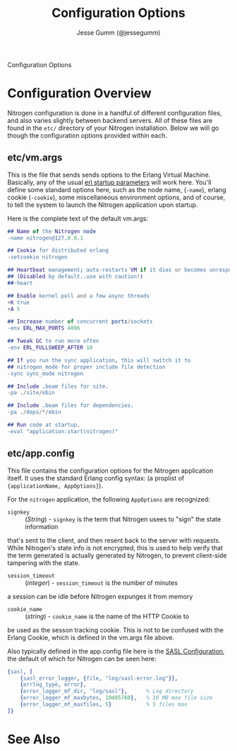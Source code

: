 # vim: ts=2 sw=2 et ft=org
#+STYLE: <LINK href="stylesheet.css" rel="stylesheet" type="text/css" />
#+TITLE: Configuration Options
#+AUTHOR: Jesse Gumm (@jessegumm)
#+OPTIONS:   H:2 num:1 toc:1 \n:nil @:t ::t |:t ^:t -:t f:t *:t <:t
#+EMAIL: 

#+TEXT: [[file:./index.org][Getting Started]] | [[file:./api.org][API]] | [[file:./elements.org][Elements]] | [[file:./actions.org][Actions]] | [[file:./validators.org][Validators]] | [[file:./handlers.org][Handlers]] | Configuration Options | [[file:./about.org][About]]
#+HTML: <div class=headline>Configuration Options</div>

* Configuration Overview

Nitrogen configuration is done in a handful of different configuration files,
and also varies slightly between backend servers. All of these files are found
in the =etc/= directory of your Nitrogen installation.  Below we will go though
the configuration options provided within each.

** etc/vm.args

This is the file that sends sends options to the Erlang Virtual Machine.
Basically, any of the usual 
[[http://www.erlang.org/doc/man/erl.html][erl startup parameters]] will work
here.  You'll define some standard options here, such as the node name,
(=-name=), erlang cookie (=-cookie=), some miscellaneous environment options,
and of course, to tell the system to launch the Nitrogen application upon
startup.

Here is the complete text of the default vm.args:

#+BEGIN_SRC erlang
## Name of the Nitrogen node
-name nitrogen@127.0.0.1

## Cookie for distributed erlang
-setcookie nitrogen

## Heartbeat management; auto-restarts VM if it dies or becomes unresponsive
## (Disabled by default..use with caution!)
##-heart

## Enable kernel poll and a few async threads
+K true
+A 5

## Increase number of concurrent ports/sockets
-env ERL_MAX_PORTS 4096

## Tweak GC to run more often
-env ERL_FULLSWEEP_AFTER 10

## If you run the sync application, this will switch it to
## nitrogen_mode for proper include file detection
-sync sync_mode nitrogen

## Include .beam files for site.
-pa ./site/ebin

## Include .beam files for dependencies.
-pa ./deps/*/ebin

## Run code at startup.
-eval "application:start(nitrogen)"
#+END_SRC

** etc/app.config

This file contains the configuration options for the Nitrogen application
itself. It uses the standard Erlang config syntax: (a proplist of 
={applicationName, AppOptions}=).

For the =nitrogen= application, the following =AppOptions= are recognized:

+ =signkey= :: (/String/) - =signkey= is the term that Nitrogen usees to "sign" the state information
that's sent to the client, and then resent back to the server with requests.
While Nitrogen's state info is not encrypted, this is used to help verify
that the term generated is actually generated by Nitrogen, to prevent
client-side tampering with the state.

+ =session_timeout= :: (/integer/) - =session_timeout= is the number of minutes
a session can be idle before Nitrogen expunges it from memory

+ =cookie_name= :: (/string/) - =cookie_name= is the name of the HTTP Cookie to
be used as the sesson tracking cookie. This is not to be confused with the
Erlang Cookie, which is defined in the vm.args file above.

Also typically defined in the app.config file here is the
[[http://www.erlang.org/doc/man/sasl_app.html][SASL Configuration]], the
default of which for Nitrogen can be seen here:

#+BEGIN_SRC erlang
    {sasl, [
        {sasl_error_logger, {file, "log/sasl-error.log"}},
        {errlog_type, error},
        {error_logger_mf_dir, "log/sasl"},      % Log directory
        {error_logger_mf_maxbytes, 10485760},   % 10 MB max file size
        {error_logger_mf_maxfiles, 5}           % 5 files max
    ]}
#+END_SRC


* See Also


